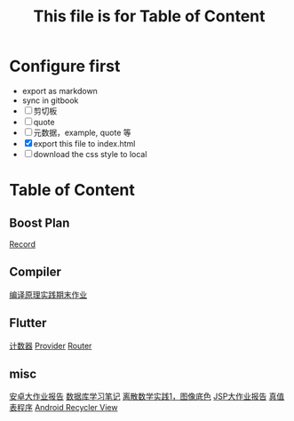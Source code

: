 #+title: This file is for Table of Content
#+publishing-directory: .
#+publishing-function: org-html-export-to-html
#+html_head: <link rel="stylesheet" type="text/css" href="css/org.css"/>
* Configure first
- export as markdown
- sync in gitbook
- [ ] 剪切板
- [ ] quote
- [ ] 元数据，example, quote 等
- [X] export this file to index.html
- [ ] download the css style to local

* Table of Content
** Boost Plan
[[file:./html/boost-test/record.html][Record]]
** Compiler
[[file:./html/compiler/labwork.html][编译原理实践期末作业]]
** Flutter
[[file:./html/flutter/counter.html][计数器]]
[[file:./html/flutter/provider.html][Provider]]
[[file:./html/flutter/router.html][Router]]
** misc
[[file:./html/android-work.html][安卓大作业报告]]
[[file:./html/database.html][数据库学习笔记]]
[[file:./html/image.html][离散数学实践1，图像底色]]
[[file:./html/jsp-bigwork.html][JSP大作业报告]]
[[file:./html/parse-logic.html][真值表程序]]
[[file:./html/recycler-view.html][Android Recycler View]]
